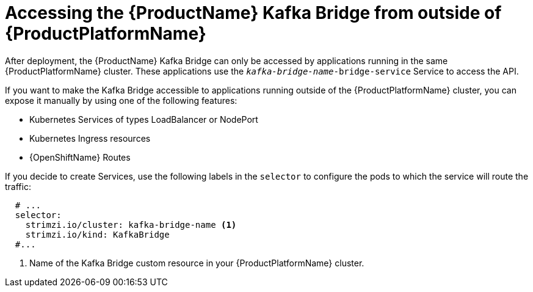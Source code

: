 // This assembly is included in the following assemblies:
//
// assembly-using-the-kafka-bridge.adoc

[id='con-accessing-kafka-bridge-from-outside-{context}']

= Accessing the {ProductName} Kafka Bridge from outside of {ProductPlatformName}

After deployment, the {ProductName} Kafka Bridge can only be accessed by applications running in the same {ProductPlatformName} cluster. These applications use the `_kafka-bridge-name_-bridge-service` Service to access the API.

If you want to make the Kafka Bridge accessible to applications running outside of the {ProductPlatformName} cluster, you can expose it manually by using one of the following features:

* Kubernetes Services of types LoadBalancer or NodePort

* Kubernetes Ingress resources

* {OpenShiftName} Routes

If you decide to create Services, use the following labels in the `selector` to configure the pods to which the service will route the traffic:

[source,yaml,subs=attributes+]
----
  # ...
  selector:
    strimzi.io/cluster: kafka-bridge-name <1>
    strimzi.io/kind: KafkaBridge
  #...
----
<1> Name of the Kafka Bridge custom resource in your {ProductPlatformName} cluster.